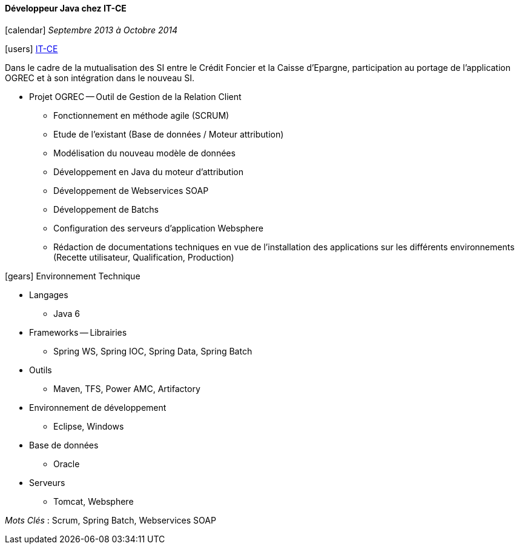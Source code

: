 ==== Développeur Java chez IT-CE
****
icon:calendar[] _Septembre 2013 à Octobre 2014_

icon:users[] http://www.it-ce.fr[IT-CE]

Dans le cadre de la mutualisation des SI entre le Crédit Foncier et la Caisse d'Epargne, participation au portage de l'application OGREC et à son intégration dans le nouveau SI.

* Projet OGREC -- Outil de Gestion de la Relation Client
** Fonctionnement en méthode agile (SCRUM)
** Etude de l’existant (Base de données / Moteur attribution)
** Modélisation du nouveau modèle de données
** Développement en Java du moteur d’attribution
** Développement de Webservices SOAP
** Développement de Batchs
** Configuration des serveurs d’application Websphere
** Rédaction de documentations techniques en vue de l’installation des applications sur les différents environnements (Recette utilisateur, Qualification, Production)

icon:gears[] Environnement Technique

** Langages

*** Java 6

** Frameworks -- Librairies

*** Spring WS, Spring IOC, Spring Data, Spring Batch

** Outils

*** Maven, TFS, Power AMC, Artifactory

** Environnement de développement

*** Eclipse, Windows

** Base de données

*** Oracle

** Serveurs

*** Tomcat, Websphere

_Mots Clés_ : Scrum, Spring Batch, Webservices SOAP

****
